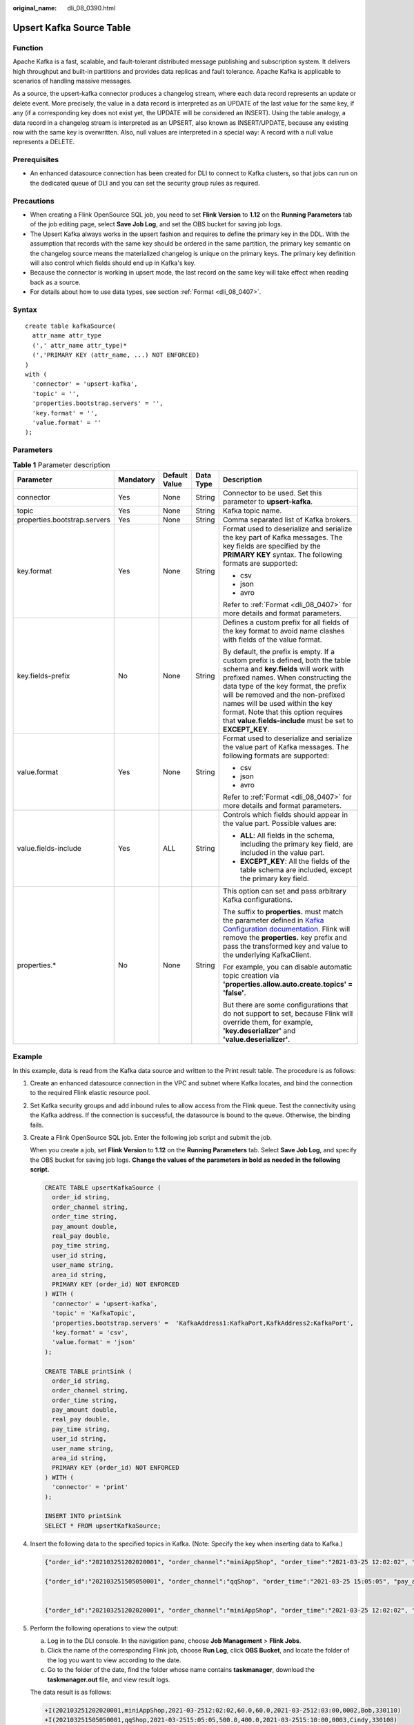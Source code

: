 :original_name: dli_08_0390.html

.. _dli_08_0390:

Upsert Kafka Source Table
=========================

Function
--------

Apache Kafka is a fast, scalable, and fault-tolerant distributed message publishing and subscription system. It delivers high throughput and built-in partitions and provides data replicas and fault tolerance. Apache Kafka is applicable to scenarios of handling massive messages.

As a source, the upsert-kafka connector produces a changelog stream, where each data record represents an update or delete event. More precisely, the value in a data record is interpreted as an UPDATE of the last value for the same key, if any (if a corresponding key does not exist yet, the UPDATE will be considered an INSERT). Using the table analogy, a data record in a changelog stream is interpreted as an UPSERT, also known as INSERT/UPDATE, because any existing row with the same key is overwritten. Also, null values are interpreted in a special way: A record with a null value represents a DELETE.

Prerequisites
-------------

-  An enhanced datasource connection has been created for DLI to connect to Kafka clusters, so that jobs can run on the dedicated queue of DLI and you can set the security group rules as required.

Precautions
-----------

-  When creating a Flink OpenSource SQL job, you need to set **Flink Version** to **1.12** on the **Running Parameters** tab of the job editing page, select **Save Job Log**, and set the OBS bucket for saving job logs.
-  The Upsert Kafka always works in the upsert fashion and requires to define the primary key in the DDL. With the assumption that records with the same key should be ordered in the same partition, the primary key semantic on the changelog source means the materialized changelog is unique on the primary keys. The primary key definition will also control which fields should end up in Kafka's key.
-  Because the connector is working in upsert mode, the last record on the same key will take effect when reading back as a source.
-  For details about how to use data types, see section :ref:`Format <dli_08_0407>`.

Syntax
------

::

   create table kafkaSource(
     attr_name attr_type
     (',' attr_name attr_type)*
     (','PRIMARY KEY (attr_name, ...) NOT ENFORCED)
   )
   with (
     'connector' = 'upsert-kafka',
     'topic' = '',
     'properties.bootstrap.servers' = '',
     'key.format' = '',
     'value.format' = ''
   );

Parameters
----------

.. table:: **Table 1** Parameter description

   +------------------------------+-------------+---------------+-------------+----------------------------------------------------------------------------------------------------------------------------------------------------------------------------------------------------------------------------------------------------------------------------------------------------------------------------------------------------------------------------------+
   | Parameter                    | Mandatory   | Default Value | Data Type   | Description                                                                                                                                                                                                                                                                                                                                                                      |
   +==============================+=============+===============+=============+==================================================================================================================================================================================================================================================================================================================================================================================+
   | connector                    | Yes         | None          | String      | Connector to be used. Set this parameter to **upsert-kafka**.                                                                                                                                                                                                                                                                                                                    |
   +------------------------------+-------------+---------------+-------------+----------------------------------------------------------------------------------------------------------------------------------------------------------------------------------------------------------------------------------------------------------------------------------------------------------------------------------------------------------------------------------+
   | topic                        | Yes         | None          | String      | Kafka topic name.                                                                                                                                                                                                                                                                                                                                                                |
   +------------------------------+-------------+---------------+-------------+----------------------------------------------------------------------------------------------------------------------------------------------------------------------------------------------------------------------------------------------------------------------------------------------------------------------------------------------------------------------------------+
   | properties.bootstrap.servers | Yes         | None          | String      | Comma separated list of Kafka brokers.                                                                                                                                                                                                                                                                                                                                           |
   +------------------------------+-------------+---------------+-------------+----------------------------------------------------------------------------------------------------------------------------------------------------------------------------------------------------------------------------------------------------------------------------------------------------------------------------------------------------------------------------------+
   | key.format                   | Yes         | None          | String      | Format used to deserialize and serialize the key part of Kafka messages. The key fields are specified by the **PRIMARY KEY** syntax. The following formats are supported:                                                                                                                                                                                                        |
   |                              |             |               |             |                                                                                                                                                                                                                                                                                                                                                                                  |
   |                              |             |               |             | -  csv                                                                                                                                                                                                                                                                                                                                                                           |
   |                              |             |               |             | -  json                                                                                                                                                                                                                                                                                                                                                                          |
   |                              |             |               |             | -  avro                                                                                                                                                                                                                                                                                                                                                                          |
   |                              |             |               |             |                                                                                                                                                                                                                                                                                                                                                                                  |
   |                              |             |               |             | Refer to :ref:`Format <dli_08_0407>` for more details and format parameters.                                                                                                                                                                                                                                                                                                     |
   +------------------------------+-------------+---------------+-------------+----------------------------------------------------------------------------------------------------------------------------------------------------------------------------------------------------------------------------------------------------------------------------------------------------------------------------------------------------------------------------------+
   | key.fields-prefix            | No          | None          | String      | Defines a custom prefix for all fields of the key format to avoid name clashes with fields of the value format.                                                                                                                                                                                                                                                                  |
   |                              |             |               |             |                                                                                                                                                                                                                                                                                                                                                                                  |
   |                              |             |               |             | By default, the prefix is empty. If a custom prefix is defined, both the table schema and **key.fields** will work with prefixed names. When constructing the data type of the key format, the prefix will be removed and the non-prefixed names will be used within the key format. Note that this option requires that **value.fields-include** must be set to **EXCEPT_KEY**. |
   +------------------------------+-------------+---------------+-------------+----------------------------------------------------------------------------------------------------------------------------------------------------------------------------------------------------------------------------------------------------------------------------------------------------------------------------------------------------------------------------------+
   | value.format                 | Yes         | None          | String      | Format used to deserialize and serialize the value part of Kafka messages. The following formats are supported:                                                                                                                                                                                                                                                                  |
   |                              |             |               |             |                                                                                                                                                                                                                                                                                                                                                                                  |
   |                              |             |               |             | -  csv                                                                                                                                                                                                                                                                                                                                                                           |
   |                              |             |               |             | -  json                                                                                                                                                                                                                                                                                                                                                                          |
   |                              |             |               |             | -  avro                                                                                                                                                                                                                                                                                                                                                                          |
   |                              |             |               |             |                                                                                                                                                                                                                                                                                                                                                                                  |
   |                              |             |               |             | Refer to :ref:`Format <dli_08_0407>` for more details and format parameters.                                                                                                                                                                                                                                                                                                     |
   +------------------------------+-------------+---------------+-------------+----------------------------------------------------------------------------------------------------------------------------------------------------------------------------------------------------------------------------------------------------------------------------------------------------------------------------------------------------------------------------------+
   | value.fields-include         | Yes         | ALL           | String      | Controls which fields should appear in the value part. Possible values are:                                                                                                                                                                                                                                                                                                      |
   |                              |             |               |             |                                                                                                                                                                                                                                                                                                                                                                                  |
   |                              |             |               |             | -  **ALL**: All fields in the schema, including the primary key field, are included in the value part.                                                                                                                                                                                                                                                                           |
   |                              |             |               |             | -  **EXCEPT_KEY**: All the fields of the table schema are included, except the primary key field.                                                                                                                                                                                                                                                                                |
   +------------------------------+-------------+---------------+-------------+----------------------------------------------------------------------------------------------------------------------------------------------------------------------------------------------------------------------------------------------------------------------------------------------------------------------------------------------------------------------------------+
   | properties.\*                | No          | None          | String      | This option can set and pass arbitrary Kafka configurations.                                                                                                                                                                                                                                                                                                                     |
   |                              |             |               |             |                                                                                                                                                                                                                                                                                                                                                                                  |
   |                              |             |               |             | The suffix to **properties.** must match the parameter defined in `Kafka Configuration documentation <https://kafka.apache.org/documentation/#configuration>`__. Flink will remove the **properties.** key prefix and pass the transformed key and value to the underlying KafkaClient.                                                                                          |
   |                              |             |               |             |                                                                                                                                                                                                                                                                                                                                                                                  |
   |                              |             |               |             | For example, you can disable automatic topic creation via **'properties.allow.auto.create.topics' = 'false'**.                                                                                                                                                                                                                                                                   |
   |                              |             |               |             |                                                                                                                                                                                                                                                                                                                                                                                  |
   |                              |             |               |             | But there are some configurations that do not support to set, because Flink will override them, for example, **'key.deserializer'** and **'value.deserializer'**.                                                                                                                                                                                                                |
   +------------------------------+-------------+---------------+-------------+----------------------------------------------------------------------------------------------------------------------------------------------------------------------------------------------------------------------------------------------------------------------------------------------------------------------------------------------------------------------------------+

Example
-------

In this example, data is read from the Kafka data source and written to the Print result table. The procedure is as follows:

#. Create an enhanced datasource connection in the VPC and subnet where Kafka locates, and bind the connection to the required Flink elastic resource pool.

#. Set Kafka security groups and add inbound rules to allow access from the Flink queue. Test the connectivity using the Kafka address. If the connection is successful, the datasource is bound to the queue. Otherwise, the binding fails.

#. Create a Flink OpenSource SQL job. Enter the following job script and submit the job.

   When you create a job, set **Flink Version** to **1.12** on the **Running Parameters** tab. Select **Save Job Log**, and specify the OBS bucket for saving job logs. **Change the values of the parameters in bold as needed in the following script.**

   .. code-block::

      CREATE TABLE upsertKafkaSource (
        order_id string,
        order_channel string,
        order_time string,
        pay_amount double,
        real_pay double,
        pay_time string,
        user_id string,
        user_name string,
        area_id string,
        PRIMARY KEY (order_id) NOT ENFORCED
      ) WITH (
        'connector' = 'upsert-kafka',
        'topic' = 'KafkaTopic',
        'properties.bootstrap.servers' =  'KafkaAddress1:KafkaPort,KafkAddress2:KafkaPort',
        'key.format' = 'csv',
        'value.format' = 'json'
      );

      CREATE TABLE printSink (
        order_id string,
        order_channel string,
        order_time string,
        pay_amount double,
        real_pay double,
        pay_time string,
        user_id string,
        user_name string,
        area_id string,
        PRIMARY KEY (order_id) NOT ENFORCED
      ) WITH (
        'connector' = 'print'
      );

      INSERT INTO printSink
      SELECT * FROM upsertKafkaSource;

#. Insert the following data to the specified topics in Kafka. (Note: Specify the key when inserting data to Kafka.)

   .. code-block::

      {"order_id":"202103251202020001", "order_channel":"miniAppShop", "order_time":"2021-03-25 12:02:02", "pay_amount":"60.00", "real_pay":"60.00", "pay_time":"2021-03-25 12:03:00", "user_id":"0002", "user_name":"Bob", "area_id":"330110"}

      {"order_id":"202103251505050001", "order_channel":"qqShop", "order_time":"2021-03-25 15:05:05", "pay_amount":"500.00", "real_pay":"400.00", "pay_time":"2021-03-25 15:10:00", "user_id":"0003", "user_name":"Cindy", "area_id":"330108"}


      {"order_id":"202103251202020001", "order_channel":"miniAppShop", "order_time":"2021-03-25 12:02:02", "pay_amount":"60.00", "real_pay":"60.00", "pay_time":"2021-03-25 12:03:00", "user_id":"0002", "user_name":"Bob", "area_id":"330110"}

#. Perform the following operations to view the output:

   a. Log in to the DLI console. In the navigation pane, choose **Job Management** > **Flink Jobs**.
   b. Click the name of the corresponding Flink job, choose **Run Log**, click **OBS Bucket**, and locate the folder of the log you want to view according to the date.
   c. Go to the folder of the date, find the folder whose name contains **taskmanager**, download the **taskmanager.out** file, and view result logs.

   The data result is as follows:

   .. code-block::

      +I(202103251202020001,miniAppShop,2021-03-2512:02:02,60.0,60.0,2021-03-2512:03:00,0002,Bob,330110)
      +I(202103251505050001,qqShop,2021-03-2515:05:05,500.0,400.0,2021-03-2515:10:00,0003,Cindy,330108)
      -U(202103251202020001,miniAppShop,2021-03-2512:02:02,60.0,60.0,2021-03-2512:03:00,0002,Bob,330110)
      +U(202103251202020001,miniAppShop,2021-03-2512:02:02,60.0,60.0,2021-03-2512:03:00,0002,Bob,330110)

FAQ
---

None
